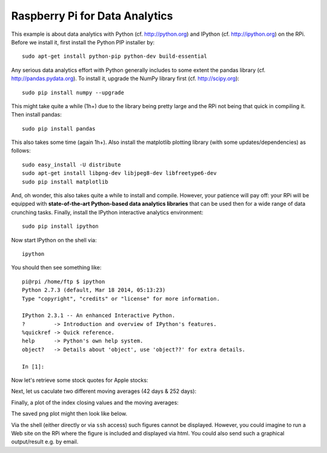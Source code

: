 
Raspberry Pi for Data Analytics
---------------------------------

This example is about data analytics with Python (cf. http://python.org) and IPython (cf. http://ipython.org) on the RPi. Before we install it, first install the Python PIP installer by::

    sudo apt-get install python-pip python-dev build-essential 

Any serious data analytics effort with Python generally includes to some extent the pandas library (cf. http://pandas.pydata.org). To install it, upgrade the NumPy library first (cf. http://scipy.org)::

    sudo pip install numpy --upgrade

This might take quite a while (1h+) due to the library being pretty large and the RPi not being that quick in compiling it. Then install pandas::

    sudo pip install pandas

This also takes some time (again 1h+). Also install the matplotlib plotting library (with some updates/dependencies) as follows::

    sudo easy_install -U distribute
    sudo apt-get install libpng-dev libjpeg8-dev libfreetype6-dev
    sudo pip install matplotlib

And, oh wonder, this also takes quite a while to install and compile. However, your patience will pay off: your RPi will be equipped with **state-of-the-art Python-based data analytics libraries** that can be used then for a wide range of data crunching tasks. Finally, install the IPython interactive analytics environment::

    sudo pip install ipython

Now start IPython on the shell via::

    ipython

You should then see something like::

    pi@rpi /home/ftp $ ipython
    Python 2.7.3 (default, Mar 18 2014, 05:13:23) 
    Type "copyright", "credits" or "license" for more information.

    IPython 2.3.1 -- An enhanced Interactive Python.
    ?         -> Introduction and overview of IPython's features.
    %quickref -> Quick reference.
    help      -> Python's own help system.
    object?   -> Details about 'object', use 'object??' for extra details.

    In [1]: 

Now let's retrieve some stock quotes for Apple stocks:

.. ipython::

    In [1]: import pandas.io.data as web

    In [2]: aapl = web.DataReader('AAPL', data_source='yahoo')

    In [3]: aapl.tail()
    Out[3]: 
                  Open    High     Low   Close    Volume  Adj Close
    Date                                                           
    2014-12-16  106.37  110.16  106.26  106.75  60790700     106.75
    2014-12-17  107.12  109.84  106.82  109.41  53411800     109.41
    2014-12-18  111.87  112.65  110.66  112.65  59006200     112.65
    2014-12-19  112.26  113.24  111.66  111.78  88429800     111.78
    2014-12-22  112.16  113.49  111.97  112.94  44976200     112.94


Next, let us caculate two different moving averages (42 days & 252 days):

.. ipython::

    In [4]: import pandas as pd

    In [5]: aapl['42d'] = pd.rolling_mean(aapl['Adj Close'], window=42)

    In [6]: aapl['252d'] = pd.rolling_mean(aapl['Adj Close'], window=252)

Finally, a plot of the index closing values and the moving averages:

.. ipython::

    In [7]: import matplotlib.pyplot as plt

    In [8]: aapl[['Adj Close', '42d', '252d']].plot(title='Apple Inc.'); plt.savefig('source/aapl.png')


The saved png plot might then look like below.

.. image:: aapl.png

Via the shell (either directly or via ``ssh`` access) such figures cannot be displayed. However, you could imagine to run a Web site on the RPi where the figure is included and displayed via html. You could also send such a graphical output/result e.g. by email.
